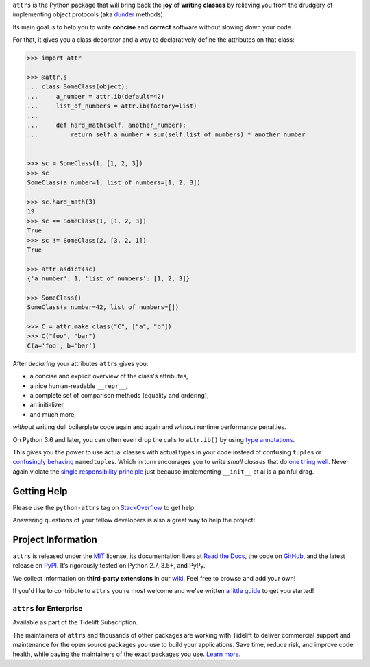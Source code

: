 .. raw:: html

   <p align="center">
      <a href="https://www.attrs.org/">
         <img src="./docs/_static/attrs_logo.svg" width="35%" alt="attrs" />
      </a>
   </p>
   <p align="center">
      <a href="https://www.attrs.org/en/stable/?badge=stable">
          <img src="https://readthedocs.org/projects/attrs/badge/?version=stable" alt="Documentation Status" />
      </a>
      <a href="https://github.com/python-attrs/attrs/actions?workflow=CI">
          <img src="https://github.com/python-attrs/attrs/workflows/CI/badge.svg?branch=master" alt="CI Status" />
      </a>
      <a href="https://codecov.io/github/python-attrs/attrs">
          <img src="https://codecov.io/github/python-attrs/attrs/branch/master/graph/badge.svg" alt="Test Coverage" />
      </a>
      <a href="https://github.com/psf/black">
          <img src="https://img.shields.io/badge/code%20style-black-000000.svg" alt="Code style: black" />
      </a>
   </p>

.. teaser-begin

``attrs`` is the Python package that will bring back the **joy** of **writing classes** by relieving you from the drudgery of implementing object protocols (aka `dunder <https://nedbatchelder.com/blog/200605/dunder.html>`_ methods).

Its main goal is to help you to write **concise** and **correct** software without slowing down your code.

.. teaser-end

For that, it gives you a class decorator and a way to declaratively define the attributes on that class:

.. -code-begin-

.. code-block:: pycon

   >>> import attr

   >>> @attr.s
   ... class SomeClass(object):
   ...     a_number = attr.ib(default=42)
   ...     list_of_numbers = attr.ib(factory=list)
   ...
   ...     def hard_math(self, another_number):
   ...         return self.a_number + sum(self.list_of_numbers) * another_number


   >>> sc = SomeClass(1, [1, 2, 3])
   >>> sc
   SomeClass(a_number=1, list_of_numbers=[1, 2, 3])

   >>> sc.hard_math(3)
   19
   >>> sc == SomeClass(1, [1, 2, 3])
   True
   >>> sc != SomeClass(2, [3, 2, 1])
   True

   >>> attr.asdict(sc)
   {'a_number': 1, 'list_of_numbers': [1, 2, 3]}

   >>> SomeClass()
   SomeClass(a_number=42, list_of_numbers=[])

   >>> C = attr.make_class("C", ["a", "b"])
   >>> C("foo", "bar")
   C(a='foo', b='bar')


After *declaring* your attributes ``attrs`` gives you:

- a concise and explicit overview of the class's attributes,
- a nice human-readable ``__repr__``,
- a complete set of comparison methods (equality and ordering),
- an initializer,
- and much more,

*without* writing dull boilerplate code again and again and *without* runtime performance penalties.

On Python 3.6 and later, you can often even drop the calls to ``attr.ib()`` by using `type annotations <https://www.attrs.org/en/latest/types.html>`_.

This gives you the power to use actual classes with actual types in your code instead of confusing ``tuple``\ s or `confusingly behaving <https://www.attrs.org/en/stable/why.html#namedtuples>`_ ``namedtuple``\ s.
Which in turn encourages you to write *small classes* that do `one thing well <https://www.destroyallsoftware.com/talks/boundaries>`_.
Never again violate the `single responsibility principle <https://en.wikipedia.org/wiki/Single_responsibility_principle>`_ just because implementing ``__init__`` et al is a painful drag.


.. -getting-help-

Getting Help
============

Please use the ``python-attrs`` tag on `StackOverflow <https://stackoverflow.com/questions/tagged/python-attrs>`_ to get help.

Answering questions of your fellow developers is also a great way to help the project!


.. -project-information-

Project Information
===================

``attrs`` is released under the `MIT <https://choosealicense.com/licenses/mit/>`_ license,
its documentation lives at `Read the Docs <https://www.attrs.org/>`_,
the code on `GitHub <https://github.com/python-attrs/attrs>`_,
and the latest release on `PyPI <https://pypi.org/project/attrs/>`_.
It’s rigorously tested on Python 2.7, 3.5+, and PyPy.

We collect information on **third-party extensions** in our `wiki <https://github.com/python-attrs/attrs/wiki/Extensions-to-attrs>`_.
Feel free to browse and add your own!

If you'd like to contribute to ``attrs`` you're most welcome and we've written `a little guide <https://www.attrs.org/en/latest/contributing.html>`_ to get you started!


``attrs`` for Enterprise
------------------------

Available as part of the Tidelift Subscription.

The maintainers of ``attrs`` and thousands of other packages are working with Tidelift to deliver commercial support and maintenance for the open source packages you use to build your applications.
Save time, reduce risk, and improve code health, while paying the maintainers of the exact packages you use.
`Learn more. <https://tidelift.com/subscription/pkg/pypi-attrs?utm_source=pypi-attrs&utm_medium=referral&utm_campaign=enterprise&utm_term=repo>`_
